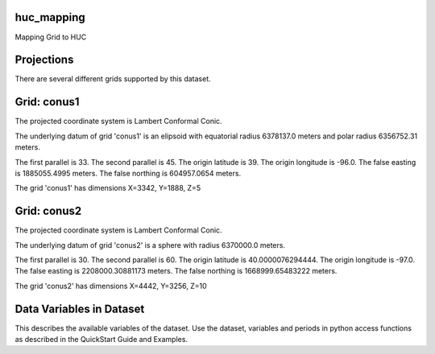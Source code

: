 .. _gen_huc_mapping:

huc_mapping
^^^^^^^^^^^^^^^^^^

Mapping Grid to HUC

Projections
^^^^^^^^^^^^^^^^^^

There are several different grids supported by this dataset.

Grid: conus1
^^^^^^^^^^^^^^^
The projected coordinate system is Lambert Conformal Conic.

The underlying datum of grid 'conus1' is an elipsoid with equatorial radius 6378137.0 meters and polar radius 6356752.31 meters.

The first parallel is 33. The second parallel is 45. The origin latitude is 39. The origin longitude is -96.0. The false easting is 1885055.4995 meters. The false northing is 604957.0654 meters.

The grid 'conus1' has dimensions X=3342,  Y=1888,  Z=5

Grid: conus2
^^^^^^^^^^^^^^^
The projected coordinate system is Lambert Conformal Conic.

The underlying datum of grid 'conus2' is a sphere with radius 6370000.0 meters.

The first parallel is 30. The second parallel is 60. The origin latitude is 40.0000076294444. The origin longitude is -97.0. The false easting is 2208000.30881173 meters. The false northing is 1668999.65483222 meters.

The grid 'conus2' has dimensions X=4442,  Y=3256,  Z=10

Data Variables in Dataset
^^^^^^^^^^^^^^^^^^

This describes the available variables of the dataset.
Use the dataset, variables and periods in python access functions as described in the QuickStart Guide and Examples.

